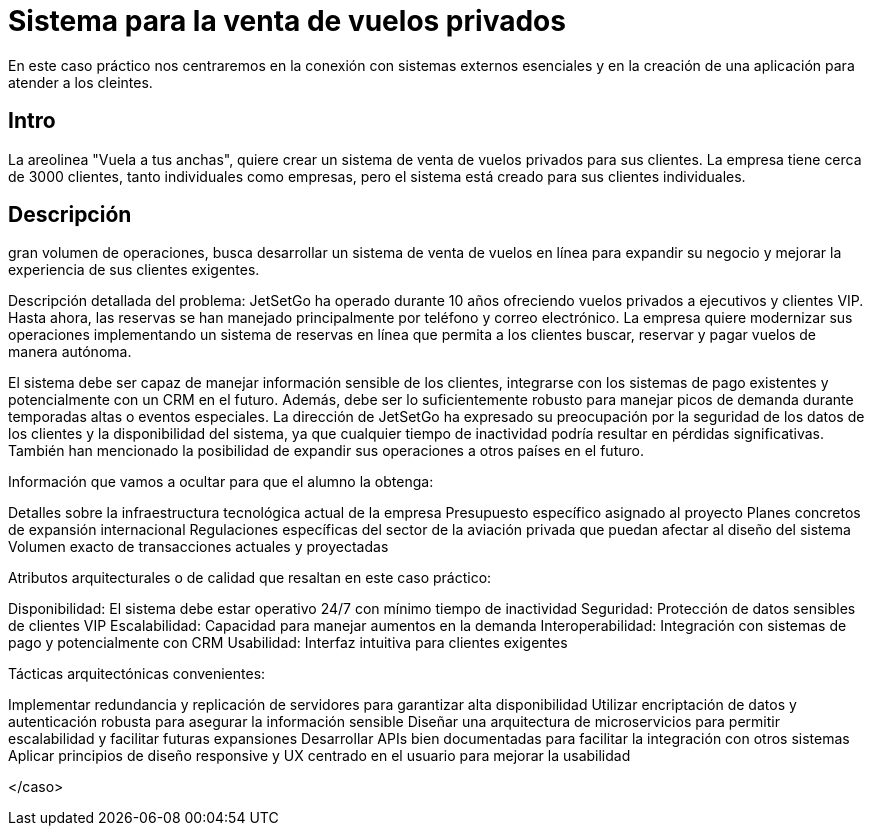 = Sistema para la venta de vuelos privados

En este caso práctico nos centraremos en la conexión con sistemas externos
esenciales y en la creación de una aplicación para atender a los cleintes.

== Intro

La areolinea "Vuela a tus anchas", quiere crear un sistema de venta de
vuelos privados para sus clientes. La empresa tiene cerca de 3000 clientes,
tanto individuales como empresas, pero el sistema está creado para sus
clientes individuales.

== Descripción

gran volumen de operaciones, busca desarrollar un sistema de
venta de vuelos en línea para expandir su negocio y mejorar la
experiencia de sus clientes exigentes.

Descripción detallada del problema:
JetSetGo ha operado durante 10 años ofreciendo vuelos privados a ejecutivos y clientes VIP. Hasta ahora, las reservas se han manejado principalmente por teléfono y correo electrónico. La empresa quiere modernizar sus operaciones implementando un sistema de reservas en línea que permita a los clientes buscar, reservar y pagar vuelos de manera autónoma.

El sistema debe ser capaz de manejar información sensible de los clientes, integrarse con los sistemas de pago existentes y potencialmente con un CRM en el futuro. Además, debe ser lo suficientemente robusto para manejar picos de demanda durante temporadas altas o eventos especiales.
La dirección de JetSetGo ha expresado su preocupación por la seguridad de los datos de los clientes y la disponibilidad del sistema, ya que cualquier tiempo de inactividad podría resultar en pérdidas significativas. También han mencionado la posibilidad de expandir sus operaciones a otros países en el futuro.

Información que vamos a ocultar para que el alumno la obtenga:

Detalles sobre la infraestructura tecnológica actual de la empresa
Presupuesto específico asignado al proyecto
Planes concretos de expansión internacional
Regulaciones específicas del sector de la aviación privada que puedan afectar al diseño del sistema
Volumen exacto de transacciones actuales y proyectadas


Atributos arquitecturales o de calidad que resaltan en este caso práctico:


Disponibilidad: El sistema debe estar operativo 24/7 con mínimo tiempo de inactividad
Seguridad: Protección de datos sensibles de clientes VIP
Escalabilidad: Capacidad para manejar aumentos en la demanda
Interoperabilidad: Integración con sistemas de pago y potencialmente con CRM
Usabilidad: Interfaz intuitiva para clientes exigentes


Tácticas arquitectónicas convenientes:


Implementar redundancia y replicación de servidores para garantizar alta disponibilidad
Utilizar encriptación de datos y autenticación robusta para asegurar la información sensible
Diseñar una arquitectura de microservicios para permitir escalabilidad y facilitar futuras expansiones
Desarrollar APIs bien documentadas para facilitar la integración con otros sistemas
Aplicar principios de diseño responsive y UX centrado en el usuario para mejorar la usabilidad

</caso>
